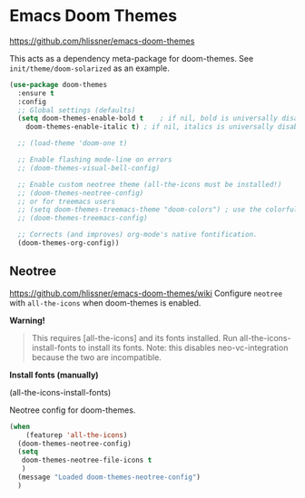 * Emacs Doom Themes
https://github.com/hlissner/emacs-doom-themes

This acts as a dependency meta-package for doom-themes.
See =init/theme/doom-solarized= as an example.

#+begin_src emacs-lisp
  (use-package doom-themes
    :ensure t
    :config
    ;; Global settings (defaults)
    (setq doom-themes-enable-bold t    ; if nil, bold is universally disabled
	  doom-themes-enable-italic t) ; if nil, italics is universally disabled

    ;; (load-theme 'doom-one t)

    ;; Enable flashing mode-line on errors
    ;; (doom-themes-visual-bell-config)

    ;; Enable custom neotree theme (all-the-icons must be installed!)
    ;; (doom-themes-neotree-config)
    ;; or for treemacs users
    ;; (setq doom-themes-treemacs-theme "doom-colors") ; use the colorful treemacs theme
    ;; (doom-themes-treemacs-config)

    ;; Corrects (and improves) org-mode's native fontification.
    (doom-themes-org-config))
#+end_src

** Neotree
   https://github.com/hlissner/emacs-doom-themes/wiki
   Configure =neotree= with =all-the-icons= when doom-themes is enabled.

*Warning!*
#+begin_quote
This requires [all-the-icons] and its fonts installed. Run all-the-icons-install-fonts to install its fonts.
Note: this disables neo-vc-integration because the two are incompatible.
#+end_quote

*Install fonts (manually)*
#+begin_example emacs-lisp
(all-the-icons-install-fonts)
#+end_example

Neotree config for doom-themes.
#+begin_src emacs-lisp
  (when
      (featurep 'all-the-icons)
    (doom-themes-neotree-config)
    (setq
     doom-themes-neotree-file-icons t
     )
    (message "Loaded doom-themes-neotree-config")
    )
#+end_src
